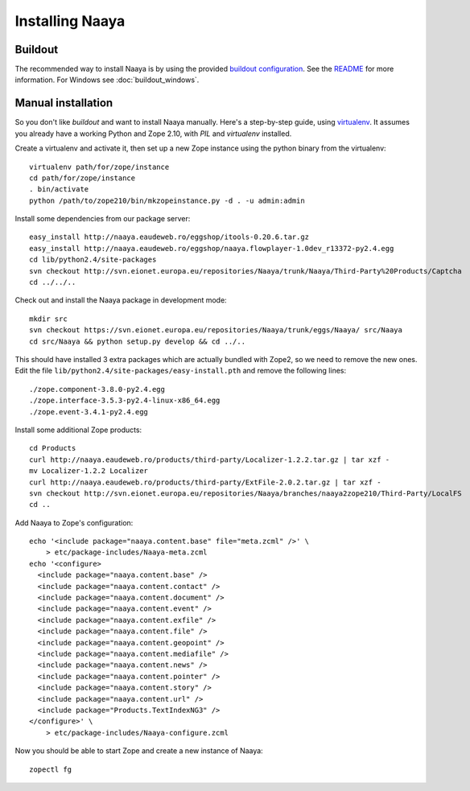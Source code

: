 Installing Naaya
================

Buildout
--------

The recommended way to install Naaya is by using the provided `buildout
configuration`_. See the README_ for more information. For Windows see
:doc:`buildout_windows`.

.. _`buildout configuration`: https://svn.eionet.europa.eu/repositories/Naaya/buildout/Naaya/trunk/
.. _README: https://svn.eionet.europa.eu/repositories/Naaya/buildout/Naaya/trunk/README.txt

Manual installation
-------------------

So you don't like `buildout` and want to install Naaya manually. Here's a
step-by-step guide, using `virtualenv`_. It assumes you already have a
working Python and Zope 2.10, with `PIL` and `virtualenv` installed.

Create a virtualenv and activate it, then set up a new Zope instance using
the python binary from the virtualenv::

    virtualenv path/for/zope/instance
    cd path/for/zope/instance
    . bin/activate
    python /path/to/zope210/bin/mkzopeinstance.py -d . -u admin:admin

Install some dependencies from our package server::

    easy_install http://naaya.eaudeweb.ro/eggshop/itools-0.20.6.tar.gz
    easy_install http://naaya.eaudeweb.ro/eggshop/naaya.flowplayer-1.0dev_r13372-py2.4.egg
    cd lib/python2.4/site-packages
    svn checkout http://svn.eionet.europa.eu/repositories/Naaya/trunk/Naaya/Third-Party%20Products/Captcha
    cd ../../..

Check out and install the Naaya package in development mode::

    mkdir src
    svn checkout https://svn.eionet.europa.eu/repositories/Naaya/trunk/eggs/Naaya/ src/Naaya
    cd src/Naaya && python setup.py develop && cd ../..

This should have installed 3 extra packages which are actually bundled with
Zope2, so we need to remove the new ones. Edit the file
``lib/python2.4/site-packages/easy-install.pth`` and remove the following
lines::

    ./zope.component-3.8.0-py2.4.egg
    ./zope.interface-3.5.3-py2.4-linux-x86_64.egg
    ./zope.event-3.4.1-py2.4.egg

Install some additional Zope products::

    cd Products
    curl http://naaya.eaudeweb.ro/products/third-party/Localizer-1.2.2.tar.gz | tar xzf -
    mv Localizer-1.2.2 Localizer
    curl http://naaya.eaudeweb.ro/products/third-party/ExtFile-2.0.2.tar.gz | tar xzf -
    svn checkout http://svn.eionet.europa.eu/repositories/Naaya/branches/naaya2zope210/Third-Party/LocalFS
    cd ..

Add Naaya to Zope's configuration::

    echo '<include package="naaya.content.base" file="meta.zcml" />' \
        > etc/package-includes/Naaya-meta.zcml
    echo '<configure>
      <include package="naaya.content.base" />
      <include package="naaya.content.contact" />
      <include package="naaya.content.document" />
      <include package="naaya.content.event" />
      <include package="naaya.content.exfile" />
      <include package="naaya.content.file" />
      <include package="naaya.content.geopoint" />
      <include package="naaya.content.mediafile" />
      <include package="naaya.content.news" />
      <include package="naaya.content.pointer" />
      <include package="naaya.content.story" />
      <include package="naaya.content.url" />
      <include package="Products.TextIndexNG3" />
    </configure>' \
        > etc/package-includes/Naaya-configure.zcml

Now you should be able to start Zope and create a new instance of Naaya::

    zopectl fg

.. _`virtualenv`: http://pypi.python.org/pypi/virtualenv
